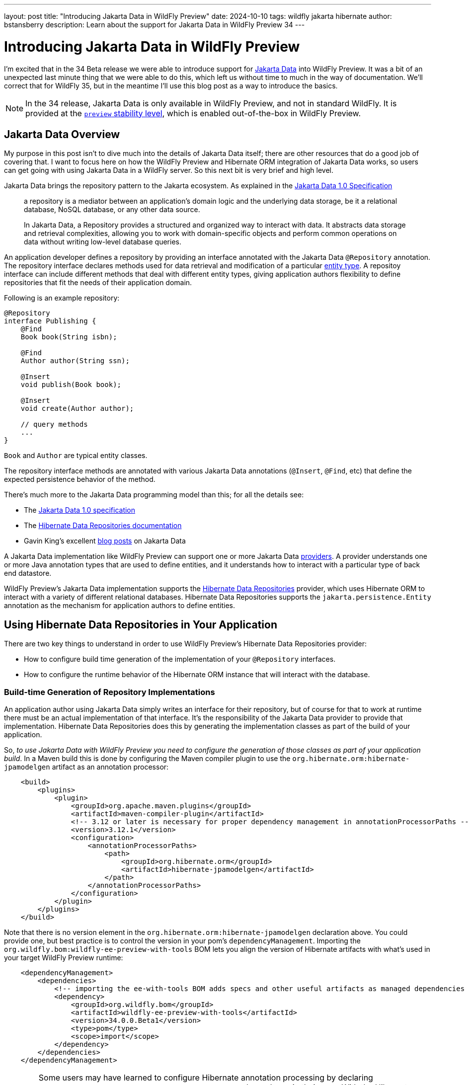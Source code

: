 ---
layout: post
title:  "Introducing Jakarta Data in WildFly Preview"
date:   2024-10-10
tags:   wildfly jakarta hibernate
author: bstansberry
description: Learn about the support for Jakarta Data in WildFly Preview 34
---

= Introducing Jakarta Data in WildFly Preview

I'm excited that in the 34 Beta release we were able to introduce support for link:https://jakarta.ee/specifications/data/1.0/[Jakarta Data, window=_blank] into WildFly Preview. It was a bit of an unexpected last minute thing that we were able to do this, which left us without time to much in the way of documentation. We'll correct that for WildFly 35, but in the meantime I'll use this blog post as a way to introduce the basics.

NOTE: In the 34 release, Jakarta Data is only available in WildFly Preview, and not in standard WildFly. It is provided at the link:https://docs.wildfly.org/33/Admin_Guide.html#Feature_stability_levels[`preview` stability level, window=_blank], which is enabled out-of-the-box in WildFly Preview.

== Jakarta Data Overview

My purpose in this post isn't to dive much into the details of Jakarta Data itself; there are other resources that do a good job of covering that. I want to focus here on how the WildFly Preview and Hibernate ORM integration of Jakarta Data works, so users can get going with using Jakarta Data in a WildFly server. So this next bit is very brief and high level.

Jakarta Data brings the repository pattern to the Jakarta ecosystem. As explained in the link:https://jakarta.ee/specifications/data/1.0/jakarta-data-1.0#architecture[Jakarta Data 1.0 Specification, window=_blank]

[quote]
____
a repository is a mediator between an application’s domain logic and the underlying data storage, be it a relational database, NoSQL database, or any other data source.

In Jakarta Data, a Repository provides a structured and organized way to interact with data. It abstracts data storage and retrieval complexities, allowing you to work with domain-specific objects and perform common operations on data without writing low-level database queries.
____

An application developer defines a repository by providing an interface annotated with the Jakarta Data `@Repository` annotation. The repository interface declares methods used for data retrieval and modification of a particular link:https://jakarta.ee/specifications/data/1.0/jakarta-data-1.0#_entity_classes[entity type, window=_blank]. A repositoy interface can include different methods that deal with different entity types, giving application authors flexibility to define repositories that fit the needs of their application domain.

Following is an example repository:

[source,java]
----
@Repository
interface Publishing {
    @Find
    Book book(String isbn);

    @Find
    Author author(String ssn);

    @Insert
    void publish(Book book);

    @Insert
    void create(Author author);

    // query methods
    ...
}
----

`Book` and `Author` are typical entity classes.

The repository interface methods are annotated with various Jakarta Data annotations (`@Insert`, `@Find`, etc) that define the expected persistence behavior of the method.

There's much more to the Jakarta Data programming model than this; for all the details see:

* The link:https://jakarta.ee/specifications/data/1.0/jakarta-data-1.0[Jakarta Data 1.0 specification, window=_blank]
* The link:https://docs.jboss.org/hibernate/orm/6.6/repositories/html_single/Hibernate_Data_Repositories.html[Hibernate Data Repositories documentation, window=_blank]
* Gavin King's excellent link:https://in.relation.to/2024/04/01/jakarta-data-1/[blog posts, window=_blank] on Jakarta Data


A Jakarta Data implementation like WildFly Preview can support one or more Jakarta Data link:https://jakarta.ee/specifications/data/1.0/jakarta-data-1.0#_jakarta_data_providers[providers, window=_blank]. A provider understands one or more Java annotation types that are used to define entities, and it understands how to interact with a particular type of back end datastore.

WildFly Preview's Jakarta Data implementation supports the link:https://docs.jboss.org/hibernate/orm/6.6/repositories/html_single/Hibernate_Data_Repositories.html[Hibernate Data Repositories, window=_blank] provider, which uses Hibernate ORM to interact with a variety of different relational databases. Hibernate Data Repositories supports the `jakarta.persistence.Entity` annotation as the mechanism for application authors to define entities.

== Using Hibernate Data Repositories in Your Application

There are two key things to understand in order to use WildFly Preview's Hibernate Data Repositories provider:

* How to configure build time generation of the implementation of your `@Repository` interfaces.
* How to configure the runtime behavior of the Hibernate ORM instance that will interact with the database.


=== Build-time Generation of Repository Implementations

An application author using Jakarta Data simply writes an interface for their repository, but of course for that to work at runtime there must be an actual implementation of that interface. It's the responsibility of the Jakarta Data provider to provide that implementation. Hibernate Data Repositories does this by generating the implementation classes as part of the build of your application.

So, _to use Jakarta Data with WildFly Preview you need to configure the generation of those classes as part of your application build_. In a Maven build this is done by configuring the Maven compiler plugin to use the `org.hibernate.orm:hibernate-jpamodelgen` artifact as an annotation processor:

[source,xml]
----
    <build>
        <plugins>
            <plugin>
                <groupId>org.apache.maven.plugins</groupId>
                <artifactId>maven-compiler-plugin</artifactId>
                <!-- 3.12 or later is necessary for proper dependency management in annotationProcessorPaths -->
                <version>3.12.1</version>
                <configuration>
                    <annotationProcessorPaths>
                        <path>
                            <groupId>org.hibernate.orm</groupId>
                            <artifactId>hibernate-jpamodelgen</artifactId>
                        </path>
                    </annotationProcessorPaths>
                </configuration>
            </plugin>
        </plugins>
    </build>
----

Note that there is no version element in the `org.hibernate.orm:hibernate-jpamodelgen` declaration above. You could provide one, but best practice is to control the version in your pom's `dependencyManagement`. Importing the `org.wildfly.bom:wildfly-ee-preview-with-tools` BOM lets you align the version of Hibernate artifacts with what's used in your target WildFly Preview runtime:

[source,xml]
----
    <dependencyManagement>
        <dependencies>
            <!-- importing the ee-with-tools BOM adds specs and other useful artifacts as managed dependencies -->
            <dependency>
                <groupId>org.wildfly.bom</groupId>
                <artifactId>wildfly-ee-preview-with-tools</artifactId>
                <version>34.0.0.Beta1</version>
                <type>pom</type>
                <scope>import</scope>
            </dependency>
        </dependencies>
    </dependencyManagement>
----

WARNING: Some users may have learned to configure Hibernate annotation processing by declaring `org.hibernate.orm:hibernate-jpamodelgen` as a `provided` dependency in their pom. With the Hibernate version used with WildFly, link:https://docs.jboss.org/hibernate/orm/6.3/migration-guide/migration-guide.html#metamodel-generation[this will likely fail, window=_blank]. Use the `maven-compiler-plugin` configuration approach described above.

If you're using Gradle, you'll need to use `annotationProcessor`:

[source,groovy]
----
annotationProcessor 'org.hibernate.orm:hibernate-jpamodelgen:6.6.1'
----

The generated repository implementation classes internally use various Hibernate ORM classes, so to compile the generated code you'll need to add a dependency on Hibernate:

[source,xml]
----
  <dependencies>
      <dependency>
          <groupId>org.hibernate.orm</groupId>
          <artifactId>hibernate-core</artifactId>
          <scope>provided</scope>
      </dependency>
  </dependencies>
----

=== Configuring Hibernate ORM

Under the covers, your repository implementation will use Hibernate ORM to interact with the database. You configure ORM by providing a `META-INF/persistence.xml` file, the same as you would with a Jakarta Persistence application:

[source,xml]
----
<persistence xmlns="http://java.sun.com/xml/ns/persistence"
             xmlns:xsi="http://www.w3.org/2001/XMLSchema-instance"
             xsi:schemaLocation="http://java.sun.com/xml/ns/persistence https://jakarta.ee/xml/ns/persistence/persistence_3_0.xsd"
             version="3.0">

    <persistence-unit name="Publisher">

        <jta-data-source>java:jboss/datasources/ExampleDS</jta-data-source>
        <properties>
            <property name="hibernate.hbm2ddl.auto" value="create"/>
            <property name="hibernate.show_sql" value="false"/>
        </properties>

    </persistence-unit>

</persistence>
----

The `jta-data-source` value should match the value of the `jndi-name` attribute in a datasource you've declared in the WildFly Preview `datasources` or `datasources-agroal` subsystem configuration.


== Configuring WildFly Preview to Support Jakarta Data

Jakarta Data in WildFly Preview is configured using the new `jakarta-data` subsystem. This subsystem isn't included in any of WildFly Preview's out-of-the-box configuration files, so to use it you'll need to add it to your configuration.

If you're using a complete WildFly Preview installation, like the ones available from the https://wildfly.org/downloads[WildFly downloads page, window=_blank], then you can use the JBoss CLI to add the Jakarta Data extension and subsystem to your configuration:

[source]
----
$ /extension=org.wildfly.extension.jakarta.data:add
$ /subsystem=jakarta-data:add
----

If you're using Galleon to provision a slimmed WildFly Preview installation, you'll need to specify the `jakarta-data` Galleon layer. For example if you are using the WildFly Maven Plugin to provision a server that supports a Jakarta REST application interacting with a Postgresql database, the configuration in your application's pom.xml might look like this:

[source,xml]
----
    <build>
        <plugins>
            <plugin>
                <groupId>org.wildfly.plugins</groupId>
                 <artifactId>wildfly-maven-plugin</artifactId>
                 <configuration>
                     <feature-packs>
                         <feature-pack>
                             <location>wildfly-preview@maven(org.jboss.universe:community-universe)</location>
                         </feature-pack>
                         <feature-pack>
                             <groupId>org.wildfly</groupId>
                             <artifactId>wildfly-datasources-preview-galleon-pack</artifactId>
                             <version>8.0.1.Final</version>
                         </feature-pack>
                     </feature-packs>
                     <layers>
                         <layer>jaxrs-server</layer>
                         <layer>jakarta-data</layer>
                         <layer>postgresql-datasource</layer>
                      </layers>
                  </configuration>
                  <executions>
                      <execution>
                          <goals>
                              <goal>package</goal>
                          </goals>
                      </execution>
                  </executions>
              </plugin>
        </plugins>
    </build>
----

The subsystem itself is very simple and doesn't expose any configuration attributes.

Note that for the `jakarta-data` subsystem to work, the `jpa` subsystem must be present in your configuration. It's present in our out-of-the-box configurations and will be included if you provision a server using the `jakarta-data` Galleon layer.


Please try out Jakarta Data in WildFly Preview and give us your feedback! We'll continue to work on the integration, with a goal of including it in standard WildFly in one of the next couple of releases.
